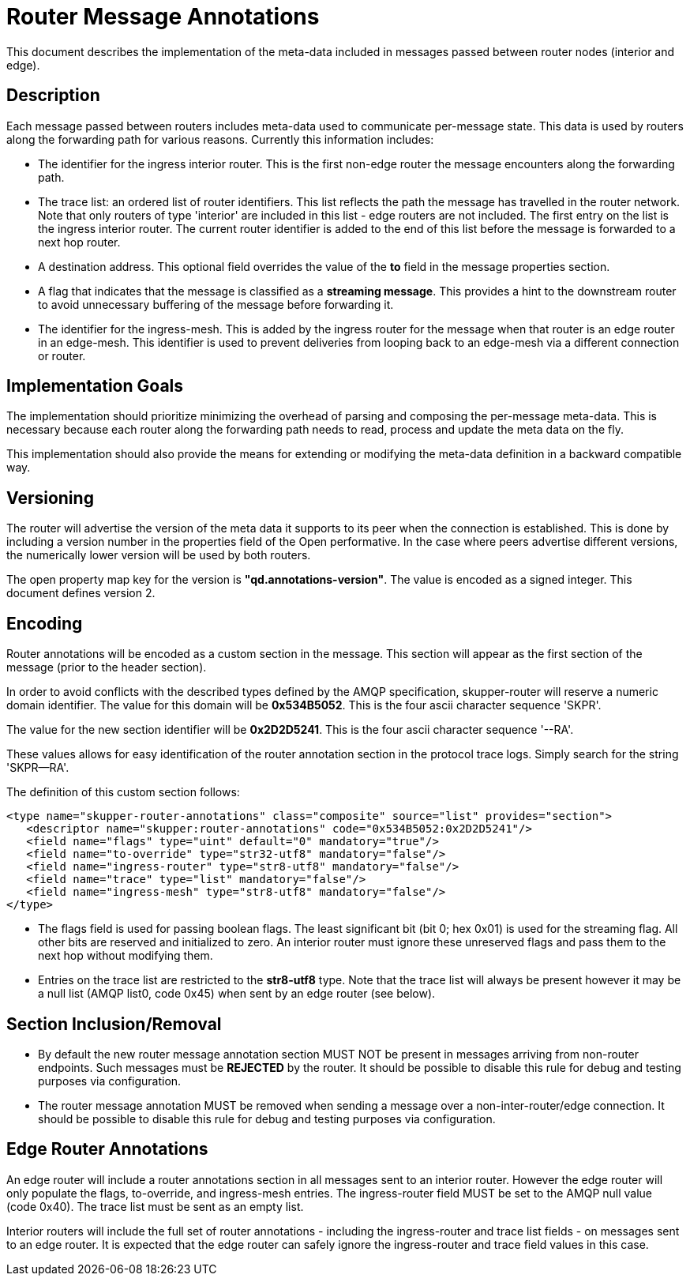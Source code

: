 ////
Licensed to the Apache Software Foundation (ASF) under one
or more contributor license agreements.  See the NOTICE file
distributed with this work for additional information
regarding copyright ownership.  The ASF licenses this file
to you under the Apache License, Version 2.0 (the
"License"); you may not use this file except in compliance
with the License.  You may obtain a copy of the License at

  http://www.apache.org/licenses/LICENSE-2.0

Unless required by applicable law or agreed to in writing,
software distributed under the License is distributed on an
"AS IS" BASIS, WITHOUT WARRANTIES OR CONDITIONS OF ANY
KIND, either express or implied.  See the License for the
specific language governing permissions and limitations
under the License
////

= Router Message Annotations

This document describes the implementation of the meta-data included
in messages passed between router nodes (interior and edge).

== Description

Each message passed between routers includes meta-data used to
communicate per-message state. This data is used by routers along the
forwarding path for various reasons.  Currently this information
includes:

* The identifier for the ingress interior router. This is the first
non-edge router the message encounters along the forwarding path.

* The trace list: an ordered list of router identifiers. This list
reflects the path the message has travelled in the router
network. Note that only routers of type 'interior' are included in
this list - edge routers are not included. The first entry on the list
is the ingress interior router.  The current router identifier is
added to the end of this list before the message is forwarded to a
next hop router.

* A destination address.  This optional field overrides the value of
the *to* field in the message properties section.

* A flag that indicates that the message is classified as
a *streaming message*. This provides a hint to the downstream router
to avoid unnecessary buffering of the message before forwarding it.

* The identifier for the ingress-mesh.  This is added by the ingress
router for the message when that router is an edge router in an edge-mesh.
This identifier is used to prevent deliveries from looping back to an
edge-mesh via a different connection or router.

== Implementation Goals

The implementation should prioritize minimizing the overhead of parsing
and composing the per-message meta-data. This is necessary because
each router along the forwarding path needs to read, process and
update the meta data on the fly.

This implementation should also provide the means for extending or
modifying the meta-data definition in a backward compatible way.

== Versioning

The router will advertise the version of the meta data it supports to
its peer when the connection is established.  This is done by
including a version number in the properties field of the Open
performative. In the case where peers advertise different versions,
the numerically lower version will be used by both routers.

The open property map key for the version is
*"qd.annotations-version"*. The value is encoded as a signed
integer. This document defines version 2.

== Encoding

Router annotations will be encoded as a custom section in the
message. This section will appear as the first section of the message
(prior to the header section).

In order to avoid conflicts with the described types defined by the
AMQP specification, skupper-router will reserve a numeric domain
identifier.  The value for this domain will be *0x534B5052*. This is
the four ascii character sequence 'SKPR'.

The value for the new section identifier will be *0x2D2D5241*. This is
the four ascii character sequence '--RA'.

These values allows for easy identification of the router annotation
section in the protocol trace logs.  Simply search for the string
'SKPR--RA'.

The definition of this custom section follows:

 <type name="skupper-router-annotations" class="composite" source="list" provides="section">
    <descriptor name="skupper:router-annotations" code="0x534B5052:0x2D2D5241"/>
    <field name="flags" type="uint" default="0" mandatory="true"/>
    <field name="to-override" type="str32-utf8" mandatory="false"/>
    <field name="ingress-router" type="str8-utf8" mandatory="false"/>
    <field name="trace" type="list" mandatory="false"/>
    <field name="ingress-mesh" type="str8-utf8" mandatory="false"/>
 </type>

* The flags field is used for passing boolean flags.  The least
significant bit (bit 0; hex 0x01) is used for the streaming flag.  All
other bits are reserved and initialized to zero. An interior router
must ignore these unreserved flags and pass them to the next hop
without modifying them.

* Entries on the trace list are restricted to the *str8-utf8*
type. Note that the trace list will always be present however it may
be a null list (AMQP list0, code 0x45) when sent by an edge router
(see below).

== Section Inclusion/Removal

* By default the new router message annotation section MUST NOT be
  present in messages arriving from non-router endpoints. Such
  messages must be *REJECTED* by the router.  It should be possible to
  disable this rule for debug and testing purposes via configuration.

* The router message annotation MUST be removed when sending a message
  over a non-inter-router/edge connection. It should be possible to
  disable this rule for debug and testing purposes via configuration.

== Edge Router Annotations

An edge router will include a router annotations section in all
messages sent to an interior router. However the edge router will only
populate the flags, to-override, and ingress-mesh entries.  The ingress-router field
MUST be set to the AMQP null value (code 0x40). The trace list must be
sent as an empty list.

Interior routers will include the full set of router annotations -
including the ingress-router and trace list fields - on messages sent
to an edge router. It is expected that the edge router can safely
ignore the ingress-router and trace field values in this case.

